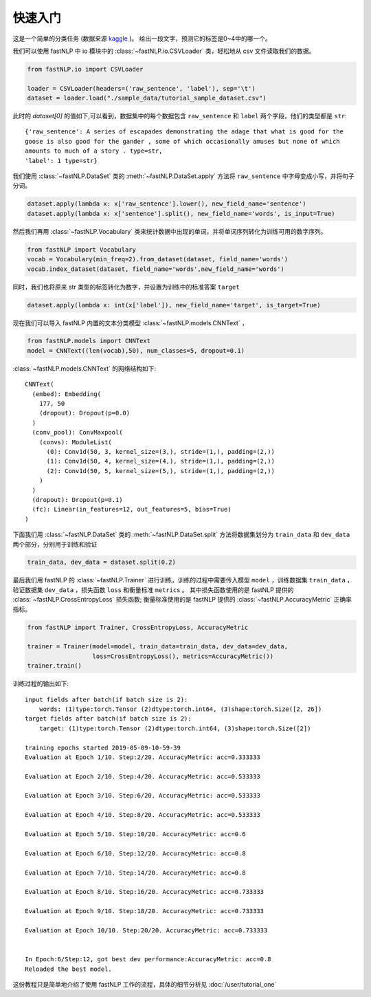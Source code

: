 ===============
快速入门
===============

这是一个简单的分类任务 (数据来源 `kaggle <https://www.kaggle.com/c/sentiment-analysis-on-movie-reviews>`_ )。
给出一段文字，预测它的标签是0~4中的哪一个。

我们可以使用 fastNLP 中 io 模块中的  :class:`~fastNLP.io.CSVLoader` 类，轻松地从 csv 文件读取我们的数据。

.. code-block:: python

    from fastNLP.io import CSVLoader

    loader = CSVLoader(headers=('raw_sentence', 'label'), sep='\t')
    dataset = loader.load("./sample_data/tutorial_sample_dataset.csv")

此时的 `dataset[0]` 的值如下,可以看到，数据集中的每个数据包含 ``raw_sentence`` 和 ``label`` 两个字段，他们的类型都是 ``str``::

    {'raw_sentence': A series of escapades demonstrating the adage that what is good for the
    goose is also good for the gander , some of which occasionally amuses but none of which
    amounts to much of a story . type=str,
    'label': 1 type=str}


我们使用 :class:`~fastNLP.DataSet` 类的 :meth:`~fastNLP.DataSet.apply` 方法将 ``raw_sentence`` 中字母变成小写，并将句子分词。

.. code-block:: python

    dataset.apply(lambda x: x['raw_sentence'].lower(), new_field_name='sentence')
    dataset.apply(lambda x: x['sentence'].split(), new_field_name='words', is_input=True)

然后我们再用 :class:`~fastNLP.Vocabulary` 类来统计数据中出现的单词，并将单词序列转化为训练可用的数字序列。

.. code-block:: python

    from fastNLP import Vocabulary
    vocab = Vocabulary(min_freq=2).from_dataset(dataset, field_name='words')
    vocab.index_dataset(dataset, field_name='words',new_field_name='words')

同时，我们也将原来 str 类型的标签转化为数字，并设置为训练中的标准答案 ``target``

.. code-block:: python

    dataset.apply(lambda x: int(x['label']), new_field_name='target', is_target=True)

现在我们可以导入 fastNLP 内置的文本分类模型 :class:`~fastNLP.models.CNNText` ，


.. code-block:: python

    from fastNLP.models import CNNText
    model = CNNText((len(vocab),50), num_classes=5, dropout=0.1)

:class:`~fastNLP.models.CNNText` 的网络结构如下::

    CNNText(
      (embed): Embedding(
        177, 50
        (dropout): Dropout(p=0.0)
      )
      (conv_pool): ConvMaxpool(
        (convs): ModuleList(
          (0): Conv1d(50, 3, kernel_size=(3,), stride=(1,), padding=(2,))
          (1): Conv1d(50, 4, kernel_size=(4,), stride=(1,), padding=(2,))
          (2): Conv1d(50, 5, kernel_size=(5,), stride=(1,), padding=(2,))
        )
      )
      (dropout): Dropout(p=0.1)
      (fc): Linear(in_features=12, out_features=5, bias=True)
    )

下面我们用 :class:`~fastNLP.DataSet` 类的 :meth:`~fastNLP.DataSet.split` 方法将数据集划分为 ``train_data`` 和 ``dev_data``
两个部分，分别用于训练和验证

.. code-block:: python

    train_data, dev_data = dataset.split(0.2)

最后我们用 fastNLP 的 :class:`~fastNLP.Trainer` 进行训练，训练的过程中需要传入模型 ``model`` ，训练数据集 ``train_data`` ，
验证数据集 ``dev_data`` ，损失函数 ``loss`` 和衡量标准 ``metrics`` 。
其中损失函数使用的是 fastNLP 提供的 :class:`~fastNLP.CrossEntropyLoss` 损失函数;
衡量标准使用的是 fastNLP 提供的 :class:`~fastNLP.AccuracyMetric` 正确率指标。

.. code-block:: python

    from fastNLP import Trainer, CrossEntropyLoss, AccuracyMetric

    trainer = Trainer(model=model, train_data=train_data, dev_data=dev_data,
                      loss=CrossEntropyLoss(), metrics=AccuracyMetric())
    trainer.train()

训练过程的输出如下::

    input fields after batch(if batch size is 2):
        words: (1)type:torch.Tensor (2)dtype:torch.int64, (3)shape:torch.Size([2, 26])
    target fields after batch(if batch size is 2):
        target: (1)type:torch.Tensor (2)dtype:torch.int64, (3)shape:torch.Size([2])

    training epochs started 2019-05-09-10-59-39
    Evaluation at Epoch 1/10. Step:2/20. AccuracyMetric: acc=0.333333

    Evaluation at Epoch 2/10. Step:4/20. AccuracyMetric: acc=0.533333

    Evaluation at Epoch 3/10. Step:6/20. AccuracyMetric: acc=0.533333

    Evaluation at Epoch 4/10. Step:8/20. AccuracyMetric: acc=0.533333

    Evaluation at Epoch 5/10. Step:10/20. AccuracyMetric: acc=0.6

    Evaluation at Epoch 6/10. Step:12/20. AccuracyMetric: acc=0.8

    Evaluation at Epoch 7/10. Step:14/20. AccuracyMetric: acc=0.8

    Evaluation at Epoch 8/10. Step:16/20. AccuracyMetric: acc=0.733333

    Evaluation at Epoch 9/10. Step:18/20. AccuracyMetric: acc=0.733333

    Evaluation at Epoch 10/10. Step:20/20. AccuracyMetric: acc=0.733333


    In Epoch:6/Step:12, got best dev performance:AccuracyMetric: acc=0.8
    Reloaded the best model.

这份教程只是简单地介绍了使用 fastNLP 工作的流程，具体的细节分析见 :doc:`/user/tutorial_one`
